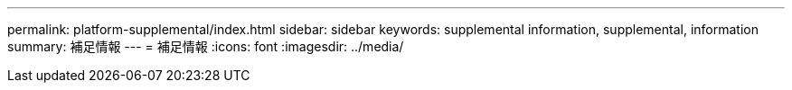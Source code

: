 ---
permalink: platform-supplemental/index.html 
sidebar: sidebar 
keywords: supplemental information, supplemental, information 
summary: 補足情報 
---
= 補足情報
:icons: font
:imagesdir: ../media/


